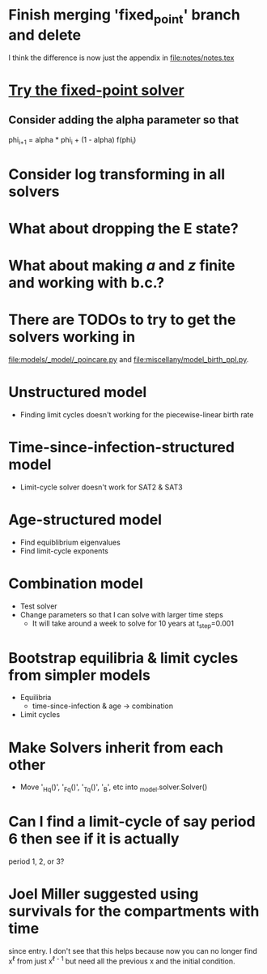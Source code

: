 * Finish merging 'fixed_point' branch and delete
  I think the difference is now just the appendix in [[file:notes/notes.tex]]

* [[https://en.m.wikipedia.org/wiki/Crank%E2%80%93Nicolson_method#Crank%E2%80%93Nicolson_for_nonlinear_problems][Try the fixed-point solver]]

** Consider adding the alpha parameter so that
   phi_{i+1} = alpha * phi_i + (1 - alpha) f(phi_i)

* Consider log transforming in all solvers

* What about dropping the E state?

* What about making $a$ and $z$ finite and working with b.c.?

* There are TODOs to try to get the solvers working in
  [[file:models/_model/_poincare.py]] and [[file:miscellany/model_birth_ppl.py]].

* Unstructured model
  * Finding limit cycles doesn't working for the piecewise-linear
    birth rate

* Time-since-infection-structured model
  * Limit-cycle solver doesn't work for SAT2 & SAT3

* Age-structured model
  * Find equiblibrium eigenvalues
  * Find limit-cycle exponents

* Combination model
  * Test solver
  * Change parameters so that I can solve with larger time steps
    * It will take around a week to solve for 10 years at t_step=0.001

* Bootstrap equilibria & limit cycles from simpler models
  * Equilibria
    * time-since-infection & age -> combination
  * Limit cycles

* Make Solvers inherit from each other
  * Move '_Hq()', '_Fq()', '_Tq()', '_B', etc into _model.solver.Solver()

* Can I find a limit-cycle of say period 6 then see if it is actually
  period 1, 2, or 3?

* Joel Miller suggested using survivals for the compartments with time
  since entry. I don't see that this helps because now you can no
  longer find x^{\ell} from just x^{\ell - 1} but need all the
  previous x and the initial condition.
